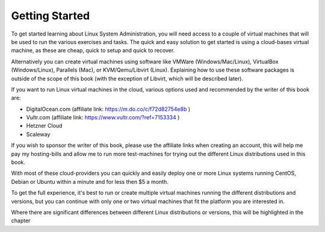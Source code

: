 .. MIT License
   Copyright © 2018 Sig-I/O Automatisering / Mark Janssen, Licensed under the MIT license

Getting Started
===============

To get started learning about Linux System Administration, you will need access to a couple of virtual machines that will be used to run the various exercises and tasks. The quick and easy solution to get started is using a cloud-bases virtual machine, as these are cheap, quick to setup and quick to recover.

Alternatively you can create virtual machines using software like VMWare (Windows/Mac/Linux), VirtualBox (Windows/Linux), Parallels (Mac), or KVM/Qemu/Libvirt (Linux). Explaining how to use these software packages is outside of the scope of this book (with the exception of Libvirt, which will be described later).

If you want to run Linux virtual machines in the cloud, various options used and recommended  by the writer of this book are:

- DigitalOcean.com (affiliate link: https://m.do.co/c/f72d82754e8b )
- Vultr.com (affiliate link: https://www.vultr.com/?ref=7153334 )
- Hetzner Cloud
- Scaleway

If you wish to sponsor the writer of this book, please use the affiliate links when
creating an account, this will help me pay my hosting-bills and allow me to run more
test-machines for trying out the different Linux distributions used in this book.

With most of these cloud-providers you can quickly and easily deploy one or more Linux systems running CentOS, Debian or Ubuntu within a minute and for less then $5 a month.

To get the full experience, it's best to run or create multiple virtual machines running the different distributions and versions, but you can continue with only one or two virtual machines that fit the platform you are interested in.

Where there are significant differences between different Linux distributions or versions, this will be highlighted in the chapter
